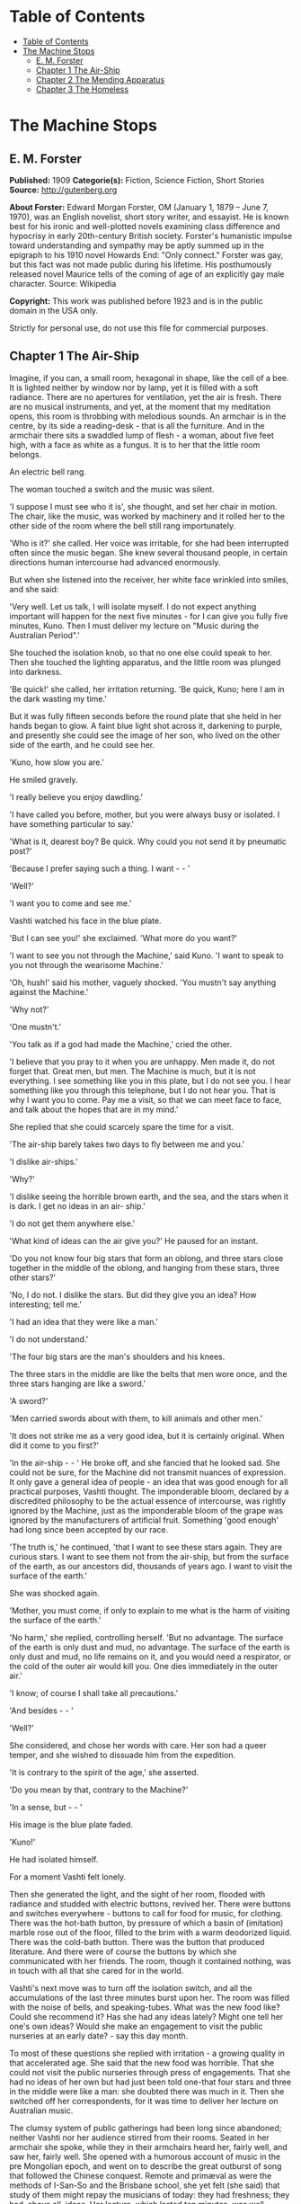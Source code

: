 * Table of Contents
  :PROPERTIES:
  :TOC:      :include all :depth 2
  :END:
:CONTENTS:
- [[#table-of-contents][Table of Contents]]
- [[#the-machine-stops][The Machine Stops]]
  - [[#e-m-forster][E. M. Forster]]
  - [[#chapter-1-the-air-ship][Chapter 1 The Air-Ship]]
  - [[#chapter-2-the-mending-apparatus][Chapter 2 The Mending Apparatus]]
  - [[#chapter-3-the-homeless][Chapter 3 The Homeless]]
:END:
* The Machine Stops
** E. M. Forster
   *Published:* 1909
   *Categorie(s):* Fiction, Science Fiction, Short Stories
   *Source:* http://gutenberg.org

   *About Forster:*
   Edward Morgan Forster, OM (January 1, 1879 -- June 7, 1970), was an English novelist, short story writer, and essayist.
   He is known best for his ironic and well-plotted novels examining class difference and hypocrisy in early 20th-century
   British society. Forster's humanistic impulse toward understanding and sympathy may be aptly summed up in the epigraph
   to his 1910 novel Howards End: "Only connect." Forster was gay, but this fact was not made public during his lifetime.
   His posthumously released novel Maurice tells of the coming of age of an explicitly gay male character. Source:
   Wikipedia

   *Copyright:* This work was published before 1923 and is in the public domain in the USA only.

   Strictly for personal use, do not use this file for commercial purposes.

** Chapter 1 The Air-Ship

   Imagine, if you can, a small room, hexagonal in shape, like the cell of a bee. It is lighted neither by window nor by
   lamp, yet it is filled with a soft radiance. There are no apertures for ventilation, yet the air is fresh. There are no
   musical instruments, and yet, at the moment that my meditation opens, this room is throbbing with melodious sounds. An
   armchair is in the centre, by its side a reading-desk - that is all the furniture. And in the armchair there sits a
   swaddled lump of flesh - a woman, about five feet high, with a face as white as a fungus. It is to her that the little
   room belongs.

   An electric bell rang.

   The woman touched a switch and the music was silent.

   'I suppose I must see who it is', she thought, and set her chair in motion. The chair, like the music, was worked by
   machinery and it rolled her to the other side of the room where the bell still rang importunately.

   'Who is it?' she called. Her voice was irritable, for she had been interrupted often since the music began. She knew
   several thousand people, in certain directions human intercourse had advanced enormously.

   But when she listened into the receiver, her white face wrinkled into smiles, and she said:

   'Very well. Let us talk, I will isolate myself. I do not expect anything important will happen for the next five
   minutes - for I can give you fully five minutes, Kuno. Then I must deliver my lecture on "Music during the Australian
   Period".'

   She touched the isolation knob, so that no one else could speak to her. Then she touched the lighting apparatus, and the
   little room was plunged into darkness.

   'Be quick!' she called, her irritation returning. 'Be quick, Kuno; here I am in the dark wasting my time.'

   But it was fully fifteen seconds before the round plate that she held in her hands began to glow. A faint blue light
   shot across it, darkening to purple, and presently she could see the image of her son, who lived on the other side of
   the earth, and he could see her.

   'Kuno, how slow you are.'

   He smiled gravely.

   'I really believe you enjoy dawdling.'

   'I have called you before, mother, but you were always busy or isolated. I have something particular to say.'

   'What is it, dearest boy? Be quick. Why could you not send it by pneumatic post?'

   'Because I prefer saying such a thing. I want -  - '

   'Well?'

   'I want you to come and see me.'

   Vashti watched his face in the blue plate.

   'But I can see you!' she exclaimed. 'What more do you want?'

   'I want to see you not through the Machine,' said Kuno. 'I want to speak to you not through the wearisome Machine.'

   'Oh, hush!' said his mother, vaguely shocked. 'You mustn't say anything against the Machine.'

   'Why not?'

   'One mustn't.'

   'You talk as if a god had made the Machine,' cried the other.

   'I believe that you pray to it when you are unhappy. Men made it, do not forget that. Great men, but men. The Machine is
   much, but it is not everything. I see something like you in this plate, but I do not see you. I hear something like you
   through this telephone, but I do not hear you. That is why I want you to come. Pay me a visit, so that we can meet face
   to face, and talk about the hopes that are in my mind.'

   She replied that she could scarcely spare the time for a visit.

   'The air-ship barely takes two days to fly between me and you.'

   'I dislike air-ships.'

   'Why?'

   'I dislike seeing the horrible brown earth, and the sea, and the stars when it is dark. I get no ideas in an air- ship.'

   'I do not get them anywhere else.'

   'What kind of ideas can the air give you?' He paused for an instant.

   'Do you not know four big stars that form an oblong, and three stars close together in the middle of the oblong, and
   hanging from these stars, three other stars?'

   'No, I do not. I dislike the stars. But did they give you an idea? How interesting; tell me.'

   'I had an idea that they were like a man.'

   'I do not understand.'

   'The four big stars are the man's shoulders and his knees.

   The three stars in the middle are like the belts that men wore once, and the three stars hanging are like a sword.'

   'A sword?'

   'Men carried swords about with them, to kill animals and other men.'

   'It does not strike me as a very good idea, but it is certainly original. When did it come to you first?'

   'In the air-ship -  - ' He broke off, and she fancied that he looked sad. She could not be sure, for the Machine did not
   transmit nuances of expression. It only gave a general idea of people - an idea that was good enough for all practical
   purposes, Vashti thought. The imponderable bloom, declared by a discredited philosophy to be the actual essence of
   intercourse, was rightly ignored by the Machine, just as the imponderable bloom of the grape was ignored by the
   manufacturers of artificial fruit. Something 'good enough' had long since been accepted by our race.

   'The truth is,' he continued, 'that I want to see these stars again. They are curious stars. I want to see them not from
   the air-ship, but from the surface of the earth, as our ancestors did, thousands of years ago. I want to visit the
   surface of the earth.'

   She was shocked again.

   'Mother, you must come, if only to explain to me what is the harm of visiting the surface of the earth.'

   'No harm,' she replied, controlling herself. 'But no advantage. The surface of the earth is only dust and mud, no
   advantage. The surface of the earth is only dust and mud, no life remains on it, and you would need a respirator, or the
   cold of the outer air would kill you. One dies immediately in the outer air.'

   'I know; of course I shall take all precautions.'

   'And besides -  - '

   'Well?'

   She considered, and chose her words with care. Her son had a queer temper, and she wished to dissuade him from the
   expedition.

   'It is contrary to the spirit of the age,' she asserted.

   'Do you mean by that, contrary to the Machine?'

   'In a sense, but -  - '

   His image is the blue plate faded.

   'Kuno!'

   He had isolated himself.

   For a moment Vashti felt lonely.

   Then she generated the light, and the sight of her room, flooded with radiance and studded with electric buttons,
   revived her. There were buttons and switches everywhere - buttons to call for food for music, for clothing. There was
   the hot-bath button, by pressure of which a basin of (imitation) marble rose out of the floor, filled to the brim with a
   warm deodorized liquid. There was the cold-bath button. There was the button that produced literature. And there were of
   course the buttons by which she communicated with her friends. The room, though it contained nothing, was in touch with
   all that she cared for in the world.

   Vashti's next move was to turn off the isolation switch, and all the accumulations of the last three minutes burst upon
   her. The room was filled with the noise of bells, and speaking-tubes. What was the new food like? Could she recommend
   it? Has she had any ideas lately? Might one tell her one's own ideas? Would she make an engagement to visit the public
   nurseries at an early date? - say this day month.

   To most of these questions she replied with irritation - a growing quality in that accelerated age. She said that the
   new food was horrible. That she could not visit the public nurseries through press of engagements. That she had no ideas
   of her own but had just been told one-that four stars and three in the middle were like a man: she doubted there was
   much in it. Then she switched off her correspondents, for it was time to deliver her lecture on Australian music.

   The clumsy system of public gatherings had been long since abandoned; neither Vashti nor her audience stirred from their
   rooms. Seated in her armchair she spoke, while they in their armchairs heard her, fairly well, and saw her, fairly well.
   She opened with a humorous account of music in the pre Mongolian epoch, and went on to describe the great outburst of
   song that followed the Chinese conquest. Remote and primæval as were the methods of I-San-So and the Brisbane school,
   she yet felt (she said) that study of them might repay the musicians of today: they had freshness; they had, above all,
   ideas. Her lecture, which lasted ten minutes, was well received, and at its conclusion she and many of her audience
   listened to a lecture on the sea; there were ideas to be got from the sea; the speaker had donned a respirator and
   visited it lately. Then she fed, talked to many friends, had a bath, talked again, and summoned her bed.

   The bed was not to her liking. It was too large, and she had a feeling for a small bed. Complaint was useless, for beds
   were of the same dimension all over the world, and to have had an alternative size would have involved vast alterations
   in the Machine. Vashti isolated herself-it was necessary, for neither day nor night existed under the ground-and
   reviewed all that had happened since she had summoned the bed last. Ideas? Scarcely any. Events - was Kuno's invitation
   an event?

   By her side, on the little reading-desk, was a survival from the ages of litter - one book. This was the Book of the
   Machine. In it were instructions against every possible contingency. If she was hot or cold or dyspeptic or at a loss
   for a word, she went to the book, and it told her which button to press. The Central Committee published it. In
   accordance with a growing habit, it was richly bound.

   Sitting up in the bed, she took it reverently in her hands. She glanced round the glowing room as if some one might be
   watching her. Then, half ashamed, half joyful, she murmured 'O Machine! O Machine!' and raised the volume to her lips.
   Thrice she kissed it, thrice inclined her head, thrice she felt the delirium of acquiescence. Her ritual performed, she
   turned to page 1367, which gave the times of the departure of the air-ships from the island in the southern hemisphere,
   under whose soil she lived, to the island in the northern hemisphere, whereunder lived her son.

   She thought, 'I have not the time.'

   She made the room dark and slept; she awoke and made the room light; she ate and exchanged ideas with her friends, and
   listened to music and attended lectures; she make the room dark and slept. Above her, beneath her, and around her, the
   Machine hummed eternally; she did not notice the noise, for she had been born with it in her ears. The earth, carrying
   her, hummed as it sped through silence, turning her now to the invisible sun, now to the invisible stars. She awoke and
   made the room light.

   'Kuno!'

   'I will not talk to you.' he answered, 'until you come.'

   'Have you been on the surface of the earth since we spoke last?'

   His image faded.

   Again she consulted the book. She became very nervous and lay back in her chair palpitating. Think of her as without
   teeth or hair. Presently she directed the chair to the wall, and pressed an unfamiliar button. The wall swung apart
   slowly. Through the opening she saw a tunnel that curved slightly, so that its goal was not visible. Should she go to
   see her son, here was the beginning of the journey.

   Of course she knew all about the communication-system. There was nothing mysterious in it. She would summon a car and it
   would fly with her down the tunnel until it reached the lift that communicated with the air-ship station: the system had
   been in use for many, many years, long before the universal establishment of the Machine. And of course she had studied
   the civilization that had immediately preceded her own - the civilization that had mistaken the functions of the system,
   and had used it for bringing people to things, instead of for bringing things to people. Those funny old days, when men
   went for change of air instead of changing the air in their rooms! And yet-she was frightened of the tunnel: she had not
   seen it since her last child was born. It curved-but not quite as she remembered; it was brilliant-but not quite as
   brilliant as a lecturer had suggested. Vashti was seized with the terrors of direct experience. She shrank back into the
   room, and the wall closed up again.

   'Kuno,' she said, 'I cannot come to see you. I am not well.'

   Immediately an enormous apparatus fell on to her out of the ceiling, a thermometer was automatically laid upon her
   heart. She lay powerless. Cool pads soothed her forehead. Kuno had telegraphed to her doctor.

   So the human passions still blundered up and down in the Machine. Vashti drank the medicine that the doctor projected
   into her mouth, and the machinery retired into the ceiling. The voice of Kuno was heard asking how she felt.

   'Better.' Then with irritation: 'But why do you not come to me instead?'

   'Because I cannot leave this place.'

   'Why?'

   'Because, any moment, something tremendous many happen.'

   'Have you been on the surface of the earth yet?'

   'Not yet.'

   'Then what is it?'

   'I will not tell you through the Machine.'

   She resumed her life.

   But she thought of Kuno as a baby, his birth, his removal to the public nurseries, her own visit to him there, his
   visits to her-visits which stopped when the Machine had assigned him a room on the other side of the earth. 'Parents,
   duties of,' said the book of the Machine,' cease at the moment of birth. P.422327483.' True, but there was something
   special about Kuno - indeed there had been something special about all her children - and, after all, she must brave the
   journey if he desired it. And 'something tremendous might happen'. What did that mean? The nonsense of a youthful man,
   no doubt, but she must go. Again she pressed the unfamiliar button, again the wall swung back, and she saw the tunnel
   that curves out of sight. Clasping the Book, she rose, tottered on to the platform, and summoned the car. Her room
   closed behind her: the journey to the northern hemisphere had begun.

   Of course it was perfectly easy. The car approached and in it she found armchairs exactly like her own. When she
   signalled, it stopped, and she tottered into the lift. One other passenger was in the lift, the first fellow creature
   she had seen face to face for months. Few travelled in these days, for, thanks to the advance of science, the earth was
   exactly alike all over. Rapid intercourse, from which the previous civilization had hoped so much, had ended by
   defeating itself. What was the good of going to Peking when it was just like Shrewsbury? Why return to Shrewsbury when
   it would all be like Peking? Men seldom moved their bodies; all unrest was concentrated in the soul.

   The air-ship service was a relic from the former age. It was kept up, because it was easier to keep it up than to stop
   it or to diminish it, but it now far exceeded the wants of the population. Vessel after vessel would rise from the
   vomitories of Rye or of Christchurch (I use the antique names), would sail into the crowded sky, and would draw up at
   the wharves of the south - empty. So nicely adjusted was the system, so independent of meteorology, that the sky,
   whether calm or cloudy, resembled a vast kaleidoscope whereon the same patterns periodically recurred. The ship on which
   Vashti sailed started now at sunset, now at dawn. But always, as it passed above Rheas, it would neighbour the ship that
   served between Helsingfors and the Brazils, and, every third time it surmounted the Alps, the fleet of Palermo would
   cross its track behind. Night and day, wind and storm, tide and earthquake, impeded man no longer. He had harnessed
   Leviathan. All the old literature, with its praise of Nature, and its fear of Nature, rang false as the prattle of a
   child.

   Yet as Vashti saw the vast flank of the ship, stained with exposure to the outer air, her horror of direct experience
   returned. It was not quite like the air-ship in the cinematophote. For one thing it smelt - not strongly or
   unpleasantly, but it did smell, and with her eyes shut she should have known that a new thing was close to her. Then she
   had to walk to it from the lift, had to submit to glances from the other passengers. The man in front dropped his Book -
   no great matter, but it disquieted them all. In the rooms, if the Book was dropped, the floor raised it mechanically,
   but the gangway to the air-ship was not so prepared, and the sacred volume lay motionless. They stopped - the thing was
   unforeseen - and the man, instead of picking up his property, felt the muscles of his arm to see how they had failed
   him. Then some one actually said with direct utterance: 'We shall be late' - and they trooped on board, Vashti treading
   on the pages as she did so.

   Inside, her anxiety increased. The arrangements were old- fashioned and rough. There was even a female attendant, to
   whom she would have to announce her wants during the voyage. Of course a revolving platform ran the length of the boat,
   but she was expected to walk from it to her cabin. Some cabins were better than others, and she did not get the best.
   She thought the attendant had been unfair, and spasms of rage shook her. The glass valves had closed, she could not go
   back. She saw, at the end of the vestibule, the lift in which she had ascended going quietly up and down, empty. Beneath
   those corridors of shining tiles were rooms, tier below tier, reaching far into the earth, and in each room there sat a
   human being, eating, or sleeping, or producing ideas. And buried deep in the hive was her own room. Vashti was afraid.

   'O Machine!' she murmured, and caressed her Book, and was comforted.

   Then the sides of the vestibule seemed to melt together, as do the passages that we see in dreams, the lift vanished,
   the Book that had been dropped slid to the left and vanished, polished tiles rushed by like a stream of water, there was
   a slight jar, and the air-ship, issuing from its tunnel, soared above the waters of a tropical ocean.

   It was night. For a moment she saw the coast of Sumatra edged by the phosphorescence of waves, and crowned by
   lighthouses, still sending forth their disregarded beams. These also vanished, and only the stars distracted her. They
   were not motionless, but swayed to and fro above her head, thronging out of one sky-light into another, as if the
   universe and not the air-ship was careening. And, as often happens on clear nights, they seemed now to be in
   perspective, now on a plane; now piled tier beyond tier into the infinite heavens, now concealing infinity, a roof
   limiting for ever the visions of men. In either case they seemed intolerable. 'Are we to travel in the dark?' called the
   passengers angrily, and the attendant, who had been careless, generated the light, and pulled down the blinds of pliable
   metal. When the air-ships had been built, the desire to look direct at things still lingered in the world. Hence the
   extraordinary number of skylights and windows, and the proportionate discomfort to those who were civilized and refined.
   Even in Vashti's cabin one star peeped through a flaw in the blind, and after a few hers' uneasy slumber, she was
   disturbed by an unfamiliar glow, which was the dawn.

   Quick as the ship had sped westwards, the earth had rolled eastwards quicker still, and had dragged back Vashti and her
   companions towards the sun. Science could prolong the night, but only for a little, and those high hopes of neutralizing
   the earth's diurnal revolution had passed, together with hopes that were possibly higher. To 'keep pace with the sun,'
   or even to outstrip it, had been the aim of the civilization preceding this. Racing aeroplanes had been built for the
   purpose, capable of enormous speed, and steered by the greatest intellects of the epoch. Round the globe they went,
   round and round, westward, westward, round and round, amidst humanity's applause. In vain. The globe went eastward
   quicker still, horrible accidents occurred, and the Committee of the Machine, at the time rising into prominence,
   declared the pursuit illegal, unmechanical, and punishable by Homelessness.

   Of Homelessness more will be said later.

   Doubtless the Committee was right. Yet the attempt to 'defeat the sun' aroused the last common interest that our race
   experienced about the heavenly bodies, or indeed about anything. It was the last time that men were compacted by
   thinking of a power outside the world. The sun had conquered, yet it was the end of his spiritual dominion. Dawn,
   midday, twilight, the zodiacal path, touched neither men's lives not their hearts, and science retreated into the
   ground, to concentrate herself upon problems that she was certain of solving.

   So when Vashti found her cabin invaded by a rosy finger of light, she was annoyed, and tried to adjust the blind. But
   the blind flew up altogether, and she saw through the skylight small pink clouds, swaying against a background of blue,
   and as the sun crept higher, its radiance entered direct, brimming down the wall, like a golden sea. It rose and fell
   with the air-ship's motion, just as waves rise and fall, but it advanced steadily, as a tide advances. Unless she was
   careful, it would strike her face. A spasm of horror shook her and she rang for the attendant. The attendant too was
   horrified, but she could do nothing; it was not her place to mend the blind. She could only suggest that the lady should
   change her cabin, which she accordingly prepared to do.

   People were almost exactly alike all over the world, but the attendant of the air-ship, perhaps owing to her exceptional
   duties, had grown a little out of the common. She had often to address passengers with direct speech, and this had given
   her a certain roughness and originality of manner. When Vashti swerved away from the sunbeams with a cry, she behaved
   barbarically - she put out her hand to steady her.

   'How dare you!' exclaimed the passenger. 'You forget yourself!'

   The woman was confused, and apologized for not having let her fall. People never touched one another. The custom had
   become obsolete, owing to the Machine.

   'Where are we now?' asked Vashti haughtily.

   'We are over Asia,' said the attendant, anxious to be polite.

   'Asia?'

   'You must excuse my common way of speaking. I have got into the habit of calling places over which I pass by their
   unmechanical names.'

   'Oh, I remember Asia. The Mongols came from it.'

   'Beneath us, in the open air, stood a city that was once called Simla.' 'Have you ever heard of the Mongols and of the
   Brisbane school?'

   'No.'

   'Brisbane also stood in the open air.'

   'Those mountains to the right - let me show you them.' She pushed back a metal blind. The main chain of the Himalayas
   was revealed. 'They were once called the Roof of the World, those mountains.'

   'You must remember that, before the dawn of civilization, they seemed to be an impenetrable wall that touched the stars.
   It was supposed that no one but the gods could exist above their summits. How we have advanced, thanks to the Machine!'

   'How we have advanced, thanks to the Machine!' said Vashti.

   'How we have advanced, thanks to the Machine!' echoed the passenger who had dropped his Book the night before, and who
   was standing in the passage.

   'And that white stuff in the cracks? - what is it?'

   'I have forgotten its name.'

   'Cover the window, please. These mountains give me no ideas.'

   The northern aspect of the Himalayas was in deep shadow: on the Indian slope the sun had just prevailed. The forests had
   been destroyed during the literature epoch for the purpose of making newspaper-pulp, but the snows were awakening to
   their morning glory, and clouds still hung on the breasts of Kinchinjunga. In the plain were seen the ruins of cities,
   with diminished rivers creeping by their walls, and by the sides of these were sometimes the signs of vomitories,
   marking the cities of to day. Over the whole prospect air-ships rushed, crossing the inter-crossing with incredible
   aplomb, and rising nonchalantly when they desired to escape the perturbations of the lower atmosphere and to traverse
   the Roof of the World.

   'We have indeed advance, thanks to the Machine,' repeated the attendant, and hid the Himalayas behind a metal blind.

   The day dragged wearily forward. The passengers sat each in his cabin, avoiding one another with an almost physical
   repulsion and longing to be once more under the surface of the earth. There were eight or ten of them, mostly young
   males, sent out from the public nurseries to inhabit the rooms of those who had died in various parts of the earth. The
   man who had dropped his Book was on the homeward journey. He had been sent to Sumatra for the purpose of propagating the
   race. Vashti alone was travelling by her private will.

   At midday she took a second glance at the earth. The air-ship was crossing another range of mountains, but she could see
   little, owing to clouds. Masses of black rock hovered below her, and merged indistinctly into grey. Their shapes were
   fantastic; one of them resembled a prostrate man.

   'No ideas here,' murmured Vashti, and hid the Caucasus behind a metal blind.

   In the evening she looked again. They were crossing a golden sea, in which lay many small islands and one peninsula. She
   repeated, 'No ideas here,' and hid Greece behind a metal blind.

** Chapter 2 The Mending Apparatus

   By a vestibule, by a lift, by a tubular railway, by a platform, by a sliding door - by reversing all the steps of her
   departure did Vashti arrive at her son's room, which exactly resembled her own. She might well declare that the visit
   was superfluous. The buttons, the knobs, the reading-desk with the Book, the temperature, the atmosphere, the
   illumination - all were exactly the same. And if Kuno himself, flesh of her flesh, stood close beside her at last, what
   profit was there in that? She was too well-bred to shake him by the hand.

   Averting her eyes, she spoke as follows:

   'Here I am. I have had the most terrible journey and greatly retarded the development of my soul. It is not worth it,
   Kuno, it is not worth it. My time is too precious. The sunlight almost touched me, and I have met with the rudest
   people. I can only stop a few minutes. Say what you want to say, and then I must return.'

   'I have been threatened with Homelessness,' said Kuno.

   She looked at him now.

   'I have been threatened with Homelessness, and I could not tell you such a thing through the Machine.'

   Homelessness means death. The victim is exposed to the air, which kills him.

   'I have been outside since I spoke to you last. The tremendous thing has happened, and they have discovered me.'

   'But why shouldn't you go outside?' she exclaimed, 'It is perfectly legal, perfectly mechanical, to visit the surface of
   the earth. I have lately been to a lecture on the sea; there is no objection to that; one simply summons a respirator
   and gets an Egression-permit. It is not the kind of thing that spiritually minded people do, and I begged you not to do
   it, but there is no legal objection to it.'

   'I did not get an Egression-permit.'

   'Then how did you get out?'

   'I found out a way of my own.'

   The phrase conveyed no meaning to her, and he had to repeat it.

   'A way of your own?' she whispered. 'But that would be wrong.'

   'Why?'

   The question shocked her beyond measure.

   'You are beginning to worship the Machine,' he said coldly.

   'You think it irreligious of me to have found out a way of my own. It was just what the Committee thought, when they
   threatened me with Homelessness.'

   At this she grew angry. 'I worship nothing!' she cried. 'I am most advanced. I don't think you irreligious, for there is
   no such thing as religion left. All the fear and the superstition that existed once have been destroyed by the Machine.
   I only meant that to find out a way of your own was -  - Besides, there is no new way out.'

   'So it is always supposed.'

   'Except through the vomitories, for which one must have an Egression-permit, it is impossible to get out. The Book says
   so.'

   'Well, the Book's wrong, for I have been out on my feet.'

   For Kuno was possessed of a certain physical strength.

   By these days it was a demerit to be muscular. Each infant was examined at birth, and all who promised undue strength
   were destroyed. Humanitarians may protest, but it would have been no true kindness to let an athlete live; he would
   never have been happy in that state of life to which the Machine had called him; he would have yearned for trees to
   climb, rivers to bathe in, meadows and hills against which he might measure his body. Man must be adapted to his
   surroundings, must he not? In the dawn of the world our weakly must be exposed on Mount Taygetus, in its twilight our
   strong will suffer euthanasia, that the Machine may progress, that the Machine may progress, that the Machine may
   progress eternally.

   'You know that we have lost the sense of space. We say 'space is annihilated', but we have annihilated not space, but
   the sense thereof. We have lost a part of ourselves. I determined to recover it, and I began by walking up and down the
   platform of the railway outside my room. Up and down, until I was tired, and so did recapture the meaning of "Near" and
   "Far". "Near" is a place to which I can get quickly on my feet, not a place to which the train or the air-ship will take
   me quickly. 'Far' is a place to which I cannot get quickly on my feet; the vomitory is 'far', though I could be there in
   thirty-eight seconds by summoning the train. Man is the measure. That was my first lesson. Man's feet are the measure
   for distance, his hands are the measure for ownership, his body is the measure for all that is lovable and desirable and
   strong. Then I went further: it was then that I called to you for the first time, and you would not come.

   'This city, as you know, is built deep beneath the surface of the earth, with only the vomitories protruding. Having
   paced the platform outside my own room, I took the lift to the next platform and paced that also, and so with each in
   turn, until I came to the topmost, above which begins the earth. All the platforms were exactly alike, and all that I
   gained by visiting them was to develop my sense of space and my muscles. I think I should have been content with this -
   it is not a little thing, - but as I walked and brooded, it occurred to me that our cities had been built in the days
   when men still breathed the outer air, and that there had been ventilation shafts for the workmen. I could think of
   nothing but these ventilation shafts. Had they been destroyed by all the food-tubes and medicine-tubes and music-tubes
   that the Machine has evolved lately? Or did traces of them remain? One thing was certain. If I came upon them anywhere,
   it would be in the railway-tunnels of the topmost storey. Everywhere else, all space was accounted for.

   'I am telling my story quickly, but don't think that I was not a coward or that your answers never depressed me. It is
   not the proper thing, it is not mechanical, it is not decent to walk along a railway-tunnel. I did not fear that I might
   tread upon a live rail and be killed. I feared something far more intangible - doing what was not contemplated by the
   Machine. Then I said to myself, "Man is the measure", and I went, and after many visits I found an opening.

   'The tunnels, of course, were lighted. Everything is light, artificial light; darkness is the exception. So when I saw a
   black gap in the tiles, I knew that it was an exception, and rejoiced. I put in my arm - I could put in no more at
   first - and waved it round and round in ecstasy. I loosened another tile, and put in my head, and shouted into the
   darkness: "I am coming, I shall do it yet," and my voice reverberated down endless passages. I seemed to hear the
   spirits of those dead workmen who had returned each evening to the starlight and to their wives, and all the generations
   who had lived in the open air called back to me, "You will do it yet, you are coming,"'

   He paused, and, absurd as he was, his last words moved her.

   For Kuno had lately asked to be a father, and his request had been refused by the Committee. His was not a type that the
   Machine desired to hand on.

   'Then a train passed. It brushed by me, but I thrust my head and arms into the hole. I had done enough for one day, so I
   crawled back to the platform, went down in the lift, and summoned my bed. Ah what dreams! And again I called you, and
   again you refused.'

   She shook her head and said:

   'Don't. Don't talk of these terrible things. You make me miserable. You are throwing civilization away.'

   'But I had got back the sense of space and a man cannot rest then. I determined to get in at the hole and climb the
   shaft. And so I exercised my arms. Day after day I went through ridiculous movements, until my flesh ached, and I could
   hang by my hands and hold the pillow of my bed outstretched for many minutes. Then I summoned a respirator, and started.

   'It was easy at first. The mortar had somehow rotted, and I soon pushed some more tiles in, and clambered after them
   into the darkness, and the spirits of the dead comforted me. I don't know what I mean by that. I just say what I felt. I
   felt, for the first time, that a protest had been lodged against corruption, and that even as the dead were comforting
   me, so I was comforting the unborn. I felt that humanity existed, and that it existed without clothes. How can I
   possibly explain this? It was naked, humanity seemed naked, and all these tubes and buttons and machineries neither came
   into the world with us, nor will they follow us out, nor do they matter supremely while we are here. Had I been strong,
   I would have torn off every garment I had, and gone out into the outer air unswaddled. But this is not for me, nor
   perhaps for my generation. I climbed with my respirator and my hygienic clothes and my dietetic tabloids! Better thus
   than not at all.

   'There was a ladder, made of some primæval metal. The light from the railway fell upon its lowest rungs, and I saw that
   it led straight upwards out of the rubble at the bottom of the shaft. Perhaps our ancestors ran up and down it a dozen
   times daily, in their building. As I climbed, the rough edges cut through my gloves so that my hands bled. The light
   helped me for a little, and then came darkness and, worse still, silence which pierced my ears like a sword. The Machine
   hums! Did you know that? Its hum penetrates our blood, and may even guide our thoughts. Who knows! I was getting beyond
   its power. Then I thought: 'This silence means that I am doing wrong.' But I heard voices in the silence, and again they
   strengthened me.' He laughed. 'I had need of them. The next moment I cracked my head against something.'

   She sighed.

   'I had reached one of those pneumatic stoppers that defend us from the outer air. You may have noticed them no the
   air-ship. Pitch dark, my feet on the rungs of an invisible ladder, my hands cut; I cannot explain how I lived through
   this part, but the voices still comforted me, and I felt for fastenings. The stopper, I suppose, was about eight feet
   across. I passed my hand over it as far as I could reach. It was perfectly smooth. I felt it almost to the centre. Not
   quite to the centre, for my arm was too short. Then the voice said: "Jump. It is worth it. There may be a handle in the
   centre, and you may catch hold of it and so come to us your own way. And if there is no handle, so that you may fall and
   are dashed to pieces - it is till worth it: you will still come to us your own way." So I jumped. There was a handle,
   and  -  - '

   He paused. Tears gathered in his mother's eyes. She knew that he was fated. If he did not die today he would die
   tomorrow. There was not room for such a person in the world. And with her pity disgust mingled. She was ashamed at
   having borne such a son, she who had always been so respectable and so full of ideas. Was he really the little boy to
   whom she had taught the use of his stops and buttons, and to whom she had given his first lessons in the Book? The very
   hair that disfigured his lip showed that he was reverting to some savage type. On atavism the Machine can have no mercy.

   'There was a handle, and I did catch it. I hung tranced over the darkness and heard the hum of these workings as the
   last whisper in a dying dream. All the things I had cared about and all the people I had spoken to through tubes
   appeared infinitely little. Meanwhile the handle revolved. My weight had set something in motion and I span slowly, and
   then -  -

   'I cannot describe it. I was lying with my face to the sunshine. Blood poured from my nose and ears and I heard a
   tremendous roaring. The stopper, with me clinging to it, had simply been blown out of the earth, and the air that we
   make down here was escaping through the vent into the air above. It burst up like a fountain. I crawled back to it - for
   the upper air hurts - and, as it were, I took great sips from the edge. My respirator had flown goodness knows here, my
   clothes were torn. I just lay with my lips close to the hole, and I sipped until the bleeding stopped. You can imagine
   nothing so curious. This hollow in the grass - I will speak of it in a minute, - the sun shining into it, not
   brilliantly but through marbled clouds, - the peace, the nonchalance, the sense of space, and, brushing my cheek, the
   roaring fountain of our artificial air! Soon I spied my respirator, bobbing up and down in the current high above my
   head, and higher still were many air-ships. But no one ever looks out of air-ships, and in any case they could not have
   picked me up. There I was, stranded. The sun shone a little way down the shaft, and revealed the topmost rung of the
   ladder, but it was hopeless trying to reach it. I should either have been tossed up again by the escape, or else have
   fallen in, and died. I could only lie on the grass, sipping and sipping, and from time to time glancing around me.

   'I knew that I was in Wessex, for I had taken care to go to a lecture on the subject before starting. Wessex lies above
   the room in which we are talking now. It was once an important state. Its kings held all the southern coast from the
   Andredswald to Cornwall, while the Wansdyke protected them on the north, running over the high ground. The lecturer was
   only concerned with the rise of Wessex, so I do not know how long it remained an international power, nor would the
   knowledge have assisted me. To tell the truth I could do nothing but laugh, during this part. There was I, with a
   pneumatic stopper by my side and a respirator bobbing over my head, imprisoned, all three of us, in a grass-grown hollow
   that was edged with fern.'

   Then he grew grave again.

   'Lucky for me that it was a hollow. For the air began to fall back into it and to fill it as water fills a bowl. I could
   crawl about. Presently I stood. I breathed a mixture, in which the air that hurts predominated whenever I tried to climb
   the sides. This was not so bad. I had not lost my tabloids and remained ridiculously cheerful, and as for the Machine, I
   forgot about it altogether. My one aim now was to get to the top, where the ferns were, and to view whatever objects lay
   beyond.

   'I rushed the slope. The new air was still too bitter for me and I came rolling back, after a momentary vision of
   something grey. The sun grew very feeble, and I remembered that he was in Scorpio - I had been to a lecture on that too.
   If the sun is in Scorpio, and you are in Wessex, it means that you must be as quick as you can, or it will get too dark.
   (This is the first bit of useful information I have ever got from a lecture, and I expect it will be the last.) It made
   me try frantically to breathe the new air, and to advance as far as I dared out of my pond. The hollow filled so slowly.
   At times I thought that the fountain played with less vigour. My respirator seemed to dance nearer the earth; the roar
   was decreasing.'

   He broke off.

   'I don't think this is interesting you. The rest will interest you even less. There are no ideas in it, and I wish that
   I had not troubled you to come. We are too different, mother.'

   She told him to continue.

   'It was evening before I climbed the bank. The sun had very nearly slipped out of the sky by this time, and I could not
   get a good view. You, who have just crossed the Roof of the World, will not want to hear an account of the little hills
   that I saw - low colourless hills. But to me they were living and the turf that covered them was a skin, under which
   their muscles rippled, and I felt that those hills had called with incalculable force to men in the past, and that men
   had loved them. Now they sleep - perhaps for ever. They commune with humanity in dreams. Happy the man, happy the woman,
   who awakes the hills of Wessex. For though they sleep, they will never die.'

   His voice rose passionately.

   'Cannot you see, cannot all you lecturers see, that it is we that are dying, and that down here the only thing that
   really lives is the Machine? We created the Machine, to do our will, but we cannot make it do our will now. It has
   robbed us of the sense of space and of the sense of touch, it has blurred every human relation and narrowed down love to
   a carnal act, it has paralysed our bodies and our wills, and now it compels us to worship it. The Machine develops - but
   not on our lies. The Machine proceeds - but not to our goal. We only exist as the blood corpuscles that course through
   its arteries, and if it could work without us, it would let us die. Oh, I have no remedy - or, at least, only one - to
   tell men again and again that I have seen the hills of Wessex as Aelfrid saw them when he overthrew the Danes.

   'So the sun set. I forgot to mention that a belt of mist lay between my hill and other hills, and that it was the colour
   of pearl.'

   He broke off for the second time.

   'Go on,' said his mother wearily.

   He shook his head.

   'Go on. Nothing that you say can distress me now. I am hardened.'

   'I had meant to tell you the rest, but I cannot: I know that I cannot: good-bye.'

   Vashti stood irresolute. All her nerves were tingling with his blasphemies. But she was also inquisitive.

   'This is unfair,' she complained. 'You have called me across the world to hear your story, and hear it I will. Tell me -
   as briefly as possible, for this is a disastrous waste of time - tell me how you returned to civilization.'

   'Oh - that!' he said, starting. 'You would like to hear about civilization. Certainly. Had I got to where my respirator
   fell down?'

   'No - but I understand everything now. You put on your respirator, and managed to walk along the surface of the earth to
   a vomitory, and there your conduct was reported to the Central Committee.'

   'By no means.'

   He passed his hand over his forehead, as if dispelling some strong impression. Then, resuming his narrative, he warmed
   to it again.

   'My respirator fell about sunset. I had mentioned that the fountain seemed feebler, had I not?'

   'Yes.'

   'About sunset, it let the respirator fall. As I said, I had entirely forgotten about the Machine, and I paid no great
   attention at the time, being occupied with other things. I had my pool of air, into which I could dip when the outer
   keenness became intolerable, and which would possibly remain for days, provided that no wind sprang up to disperse it.
   Not until it was too late did I realize what the stoppage of the escape implied. You see - the gap in the tunnel had
   been mended; the Mending Apparatus; the Mending Apparatus, was after me.

   'One other warning I had, but I neglected it. The sky at night was clearer than it had been in the day, and the moon,
   which was about half the sky behind the sun, shone into the dell at moments quite brightly. I was in my usual place - on
   the boundary between the two atmospheres - when I thought I saw something dark move across the bottom of the dell, and
   vanish into the shaft. In my folly, I ran down. I bent over and listened, and I thought I heard a faint scraping noise
   in the depths.

   'At this - but it was too late - I took alarm. I determined to put on my respirator and to walk right out of the dell.
   But my respirator had gone. I knew exactly where it had fallen - between the stopper and the aperture - and I could even
   feel the mark that it had made in the turf. It had gone, and I realized that something evil was at work, and I had
   better escape to the other air, and, if I must die, die running towards the cloud that had been the colour of a pearl. I
   never started. Out of the shaft - it is too horrible. A worm, a long white worm, had crawled out of the shaft and was
   gliding over the moonlit grass.

   'I screamed. I did everything that I should not have done, I stamped upon the creature instead of flying from it, and it
   at once curled round the ankle. Then we fought. The worm let me run all over the dell, but edged up my leg as I ran.
   'Help!' I cried. (That part is too awful. It belongs to the part that you will never know.) 'Help!' I cried. (Why cannot
   we suffer in silence?) 'Help!' I cried. When my feet were wound together, I fell, I was dragged away from the dear ferns
   and the living hills, and past the great metal stopper (I can tell you this part), and I thought it might save me again
   if I caught hold of the handle. It also was enwrapped, it also. Oh, the whole dell was full of the things. They were
   searching it in all directions, they were denuding it, and the white snouts of others peeped out of the hole, ready if
   needed. Everything that could be moved they brought - brushwood, bundles of fern, everything, and down we all went
   intertwined into hell. The last things that I saw, ere the stopper closed after us, were certain stars, and I felt that
   a man of my sort lived in the sky. For I did fight, I fought till the very end, and it was only my head hitting against
   the ladder that quieted me. I woke up in this room. The worms had vanished. I was surrounded by artificial air,
   artificial light, artificial peace, and my friends were calling to me down speaking-tubes to know whether I had come
   across any new ideas lately.'

   Here his story ended. Discussion of it was impossible, and Vashti turned to go.

   'It will end in Homelessness,' she said quietly.

   'I wish it would,' retorted Kuno.

   'The Machine has been most merciful.'

   'I prefer the mercy of God.'

   'By that superstitious phrase, do you mean that you could live in the outer air?'

   'Yes.'

   'Have you ever seen, round the vomitories, the bones of those who were extruded after the Great Rebellion?'

   'Yes.'

   'They were left where they perished for our edification. A few crawled away, but they perished, too - who can doubt it?
   And so with the Homeless of our own day. The surface of the earth supports life no longer.'

   'Indeed.'

   'Ferns and a little grass may survive, but all higher forms have perished. Has any air-ship detected them?'

   'No.'

   'Has any lecturer dealt with them?'

   'No.'

   'Then why this obstinacy?'

   'Because I have seen them,' he exploded.

   'Seen what?'

   'Because I have seen her in the twilight - because she came to my help when I called - because she, too, was entangled
   by the worms, and, luckier than I, was killed by one of them piercing her throat.'

   He was mad. Vashti departed, nor, in the troubles that followed, did she ever see his face again.

** Chapter 3 The Homeless

   During the years that followed Kuno's escapade, two important developments took place in the Machine. On the surface
   they were revolutionary, but in either case men's minds had been prepared beforehand, and they did but express
   tendencies that were latent already.

   The first of these was the abolition of respirators.

   Advanced thinkers, like Vashti, had always held it foolish to visit the surface of the earth. Air-ships might be
   necessary, but what was the good of going out for mere curiosity and crawling along for a mile or two in a terrestrial
   motor? The habit was vulgar and perhaps faintly improper: it was unproductive of ideas, and had no connection with the
   habits that really mattered. So respirators were abolished, and with them, of course, the terrestrial motors, and except
   for a few lecturers, who complained that they were debarred access to their subject- matter, the development was
   accepted quietly. Those who still wanted to know what the earth was like had after all only to listen to some
   gramophone, or to look into some cinematophote. And even the lecturers acquiesced when they found that a lecture on the
   sea was none the less stimulating when compiled out of other lectures that had already been delivered on the same
   subject. 'Beware of first- hand ideas!' exclaimed one of the most advanced of them. 'First-hand ideas do not really
   exist. They are but the physical impressions produced by live and fear, and on this gross foundation who could erect a
   philosophy? Let your ideas be second-hand, and if possible tenth-hand, for then they will be far removed from that
   disturbing element - direct observation. Do not learn anything about this subject of mine - the French Revolution. Learn
   instead what I think that Enicharmon thought Urizen thought Gutch thought Ho-Yung thought Chi-Bo-Sing thought Lafcadio
   Hearn thought Carlyle thought Mirabeau said about the French Revolution. Through the medium of these ten great minds,
   the blood that was shed at Paris and the windows that were broken at Versailles will be clarified to an idea which you
   may employ most profitably in your daily lives. But be sure that the intermediates are many and varied, for in history
   one authority exists to counteract another. Urizen must counteract the scepticism of Ho-Yung and Enicharmon, I must
   myself counteract the impetuosity of Gutch. You who listen to me are in a better position to judge about the French
   Revolution than I am. Your descendants will be even in a better position than you, for they will learn what you think I
   think, and yet another intermediate will be added to the chain. And in time' - his voice rose - 'there will come a
   generation that had got beyond facts, beyond impressions, a generation absolutely colourless, a generation

   seraphically free

   From taint of personality,

   which will see the French Revolution not as it happened, nor as they would like it to have happened, but as it would
   have happened, had it taken place in the days of the Machine.'

   Tremendous applause greeted this lecture, which did but voice a feeling already latent in the minds of men - a feeling
   that terrestrial facts must be ignored, and that the abolition of respirators was a positive gain. It was even suggested
   that air-ships should be abolished too. This was not done, because air-ships had somehow worked themselves into the
   Machine's system. But year by year they were used less, and mentioned less by thoughtful men.

   The second great development was the re-establishment of religion.

   This, too, had been voiced in the celebrated lecture. No one could mistake the reverent tone in which the peroration had
   concluded, and it awakened a responsive echo in the heart of each. Those who had long worshipped silently, now began to
   talk. They described the strange feeling of peace that came over them when they handled the Book of the Machine, the
   pleasure that it was to repeat certain numerals out of it, however little meaning those numerals conveyed to the outward
   ear, the ecstasy of touching a button, however unimportant, or of ringing an electric bell, however superfluously.

   'The Machine,' they exclaimed, 'feeds us and clothes us and houses us; through it we speak to one another, through it we
   see one another, in it we have our being. The Machine is the friend of ideas and the enemy of superstition: the Machine
   is omnipotent, eternal; blessed is the Machine.' And before long this allocution was printed on the first page of the
   Book, and in subsequent editions the ritual swelled into a complicated system of praise and prayer. The word 'religion'
   was sedulously avoided, and in theory the Machine was still the creation and the implement of man. But in practice all,
   save a few retrogrades, worshipped it as divine. Nor was it worshipped in unity. One believer would be chiefly impressed
   by the blue optic plates, through which he saw other believers; another by the mending apparatus, which sinful Kuno had
   compared to worms; another by the lifts, another by the Book. And each would pray to this or to that, and ask it to
   intercede for him with the Machine as a whole. Persecution - that also was present. It did not break out, for reasons
   that will be set forward shortly. But it was latent, and all who did not accept the minimum known as 'undenominational
   Mechanism' lived in danger of Homelessness, which means death, as we know.

   To attribute these two great developments to the Central Committee, is to take a very narrow view of civilization. The
   Central Committee announced the developments, it is true, but they were no more the cause of them than were the kings of
   the imperialistic period the cause of war. Rather did they yield to some invincible pressure, which came no one knew
   whither, and which, when gratified, was succeeded by some new pressure equally invincible. To such a state of affairs it
   is convenient to give the name of progress. No one confessed the Machine was out of hand. Year by year it was served
   with increased efficiency and decreased intelligence. The better a man knew his own duties upon it, the less he
   understood the duties of his neighbour, and in all the world there was not one who understood the monster as a whole.
   Those master brains had perished. They had left full directions, it is true, and their successors had each of them
   mastered a portion of those directions. But Humanity, in its desire for comfort, had over-reached itself. It had
   exploited the riches of nature too far. Quietly and complacently, it was sinking into decadence, and progress had come
   to mean the progress of the Machine.

   As for Vashti, her life went peacefully forward until the final disaster. She made her room dark and slept; she awoke
   and made the room light. She lectured and attended lectures. She exchanged ideas with her innumerable friends and
   believed she was growing more spiritual. At times a friend was granted Euthanasia, and left his or her room for the
   homelessness that is beyond all human conception. Vashti did not much mind. After an unsuccessful lecture, she would
   sometimes ask for Euthanasia herself. But the death-rate was not permitted to exceed the birth-rate, and the Machine had
   hitherto refused it to her.

   The troubles began quietly, long before she was conscious of them.

   One day she was astonished at receiving a message from her son. They never communicated, having nothing in common, and
   she had only heard indirectly that he was still alive, and had been transferred from the northern hemisphere, where he
   had behaved so mischievously, to the southern - indeed, to a room not far from her own.

   'Does he want me to visit him?' she thought. 'Never again, never. And I have not the time.'

   No, it was madness of another kind.

   He refused to visualize his face upon the blue plate, and speaking out of the darkness with solemnity said:

   'The Machine stops.'

   'What do you say?'

   'The Machine is stopping, I know it, I know the signs.'

   She burst into a peal of laughter. He heard her and was angry, and they spoke no more.

   'Can you imagine anything more absurd?' she cried to a friend. 'A man who was my son believes that the Machine is
   stopping. It would be impious if it was not mad.'

   'The Machine is stopping?' her friend replied. 'What does that mean? The phrase conveys nothing to me.'

   'Nor to me.'

   'He does not refer, I suppose, to the trouble there has been lately with the music?'

   'Oh no, of course not. Let us talk about music.'

   'Have you complained to the authorities?'

   'Yes, and they say it wants mending, and referred me to the Committee of the Mending Apparatus. I complained of those
   curious gasping sighs that disfigure the symphonies of the Brisbane school. They sound like some one in pain. The
   Committee of the Mending Apparatus say that it shall be remedied shortly.'

   Obscurely worried, she resumed her life. For one thing, the defect in the music irritated her. For another thing, she
   could not forget Kuno's speech. If he had known that the music was out of repair - he could not know it, for he detested
   music - if he had known that it was wrong, 'the Machine stops' was exactly the venomous sort of remark he would have
   made. Of course he had made it at a venture, but the coincidence annoyed her, and she spoke with some petulance to the
   Committee of the Mending Apparatus.

   They replied, as before, that the defect would be set right shortly.

   'Shortly! At once!' she retorted. 'Why should I be worried by imperfect music? Things are always put right at once. If
   you do not mend it at once, I shall complain to the Central Committee.'

   'No personal complaints are received by the Central Committee,' the Committee of the Mending Apparatus replied.

   'Through whom am I to make my complaint, then?'

   'Through us.'

   'I complain then.'

   'Your complaint shall be forwarded in its turn.'

   'Have others complained?'

   This question was unmechanical, and the Committee of the Mending Apparatus refused to answer it.

   'It is too bad!' she exclaimed to another of her friends.

   'There never was such an unfortunate woman as myself. I can never be sure of my music now. It gets worse and worse each
   time I summon it.'

   'What is it?'

   'I do not know whether it is inside my head, or inside the wall.'

   'Complain, in either case.'

   'I have complained, and my complaint will be forwarded in its turn to the Central Committee.'

   Time passed, and they resented the defects no longer. The defects had not been remedied, but the human tissues in that
   latter day had become so subservient, that they readily adapted themselves to every caprice of the Machine. The sigh at
   the crises of the Brisbane symphony no longer irritated Vashti; she accepted it as part of the melody. The jarring
   noise, whether in the head or in the wall, was no longer resented by her friend. And so with the mouldy artificial
   fruit, so with the bath water that began to stink, so with the defective rhymes that the poetry machine had taken to
   emit. All were bitterly complained of at first, and then acquiesced in and forgotten. Things went from bad to worse
   unchallenged.

   It was otherwise with the failure of the sleeping apparatus. That was a more serious stoppage. There came a day when
   over the whole world - in Sumatra, in Wessex, in the innumerable cities of Courland and Brazil - the beds, when summoned
   by their tired owners, failed to appear. It may seem a ludicrous matter, but from it we may date the collapse of
   humanity. The Committee responsible for the failure was assailed by complainants, whom it referred, as usual, to the
   Committee of the Mending Apparatus, who in its turn assured them that their complaints would be forwarded to the Central
   Committee. But the discontent grew, for mankind was not yet sufficiently adaptable to do without sleeping.

   'Some one is meddling with the Machine - ' they began.

   'Some one is trying to make himself king, to reintroduce the personal element.'

   'Punish that man with Homelessness.'

   'To the rescue! Avenge the Machine! Avenge the Machine!'

   'War! Kill the man!'

   But the Committee of the Mending Apparatus now came forward, and allayed the panic with well-chosen words. It confessed
   that the Mending Apparatus was itself in need of repair.

   The effect of this frank confession was admirable.

   'Of course,' said a famous lecturer - he of the French Revolution, who gilded each new decay with splendour - 'of course
   we shall not press our complaints now. The Mending Apparatus has treated us so well in the past that we all sympathize
   with it, and will wait patiently for its recovery. In its own good time it will resume its duties. Meanwhile let us do
   without our beds, our tabloids, our other little wants. Such, I feel sure, would be the wish of the Machine.'

   Thousands of miles away his audience applauded. The Machine still linked them. Under the seas, beneath the roots of the
   mountains, ran the wires through which they saw and heard, the enormous eyes and ears that were their heritage, and the
   hum of many workings clothed their thoughts in one garment of subserviency. Only the old and the sick remained
   ungrateful, for it was rumoured that Euthanasia, too, was out of order, and that pain had reappeared among men.

   It became difficult to read. A blight entered the atmosphere and dulled its luminosity. At times Vashti could scarcely
   see across her room. The air, too, was foul. Loud were the complaints, impotent the remedies, heroic the tone of the
   lecturer as he cried: 'Courage! courage! What matter so long as the Machine goes on? To it the darkness and the light
   are one.' And though things improved again after a time, the old brilliancy was never recaptured, and humanity never
   recovered from its entrance into twilight. There was an hysterical talk of 'measures,' of 'provisional dictatorship,'
   and the inhabitants of Sumatra were asked to familiarize themselves with the workings of the central power station, the
   said power station being situated in France. But for the most part panic reigned, and men spent their strength praying
   to their Books, tangible proofs of the Machine's omnipotence. There were gradations of terror - at times came rumours of
   hope-the Mending Apparatus was almost mended - the enemies of the Machine had been got under - new 'nerve-centres' were
   evolving which would do the work even more magnificently than before. But there came a day when, without the slightest
   warning, without any previous hint of feebleness, the entire communication-system broke down, all over the world, and
   the world, as they understood it, ended.

   Vashti was lecturing at the time and her earlier remarks had been punctuated with applause. As she proceeded the
   audience became silent, and at the conclusion there was no sound. Somewhat displeased, she called to a friend who was a
   specialist in sympathy. No sound: doubtless the friend was sleeping. And so with the next friend whom she tried to
   summon, and so with the next, until she remembered Kuno's cryptic remark, 'The Machine stops'.

   The phrase still conveyed nothing. If Eternity was stopping it would of course be set going shortly.

   For example, there was still a little light and air - the atmosphere had improved a few hours previously. There was
   still the Book, and while there was the Book there was security.

   Then she broke down, for with the cessation of activity came an unexpected terror - silence.

   She had never known silence, and the coming of it nearly killed her - it did kill many thousands of people outright.
   Ever since her birth she had been surrounded by the steady hum. It was to the ear what artificial air was to the lungs,
   and agonizing pains shot across her head. And scarcely knowing what she did, she stumbled forward and pressed the
   unfamiliar button, the one that opened the door of her cell.

   Now the door of the cell worked on a simple hinge of its own. It was not connected with the central power station, dying
   far away in France. It opened, rousing immoderate hopes in Vashti, for she thought that the Machine had been mended. It
   opened, and she saw the dim tunnel that curved far away towards freedom. One look, and then she shrank back. For the
   tunnel was full of people - she was almost the last in that city to have taken alarm.

   People at any time repelled her, and these were nightmares from her worst dreams. People were crawling about, people
   were screaming, whimpering, gasping for breath, touching each other, vanishing in the dark, and ever and anon being
   pushed off the platform on to the live rail. Some were fighting round the electric bells, trying to summon trains which
   could not be summoned. Others were yelling for Euthanasia or for respirators, or blaspheming the Machine. Others stood
   at the doors of their cells fearing, like herself, either to stop in them or to leave them. And behind all the uproar
   was silence - the silence which is the voice of the earth and of the generations who have gone.

   No - it was worse than solitude. She closed the door again and sat down to wait for the end. The disintegration went on,
   accompanied by horrible cracks and rumbling. The valves that restrained the Medical Apparatus must have weakened, for it
   ruptured and hung hideously from the ceiling. The floor heaved and fell and flung her from the chair. A tube oozed
   towards her serpent fashion. And at last the final horror approached - light began to ebb, and she knew that
   civilization's long day was closing.

   She whirled around, praying to be saved from this, at any rate, kissing the Book, pressing button after button. The
   uproar outside was increasing, and even penetrated the wall. Slowly the brilliancy of her cell was dimmed, the
   reflections faded from the metal switches. Now she could not see the reading-stand, now not the Book, though she held it
   in her hand. Light followed the flight of sound, air was following light, and the original void returned to the cavern
   from which it has so long been excluded. Vashti continued to whirl, like the devotees of an earlier religion, screaming,
   praying, striking at the buttons with bleeding hands. It was thus that she opened her prison and escaped - escaped in
   the spirit: at least so it seems to me, ere my meditation closes. That she escapes in the body - I cannot perceive that.
   She struck, by chance, the switch that released the door, and the rush of foul air on her skin, the loud throbbing
   whispers in her ears, told her that she was facing the tunnel again, and that tremendous platform on which she had seen
   men fighting. They were not fighting now. Only the whispers remained, and the little whimpering groans. They were dying
   by hundreds out in the dark.

   She burst into tears.

   Tears answered her.

   They wept for humanity, those two, not for themselves. They could not bear that this should be the end. Ere silence was
   completed their hearts were opened, and they knew what had been important on the earth. Man, the flower of all flesh,
   the noblest of all creatures visible, man who had once made god in his image, and had mirrored his strength on the
   constellations, beautiful naked man was dying, strangled in the garments that he had woven. Century after century had he
   toiled, and here was his reward. Truly the garment had seemed heavenly at first, shot with colours of culture, sewn with
   the threads of self-denial. And heavenly it had been so long as man could shed it at will and live by the essence that
   is his soul, and the essence, equally divine, that is his body. The sin against the body - it was for that they wept in
   chief; the centuries of wrong against the muscles and the nerves, and those five portals by which we can alone
   apprehend - glozing it over with talk of evolution, until the body was white pap, the home of ideas as colourless, last
   sloshy stirrings of a spirit that had grasped the stars.

   'Where are you?' she sobbed.

   His voice in the darkness said, 'Here.'

   Is there any hope, Kuno?'

   'None for us.'

   'Where are you?'

   She crawled over the bodies of the dead. His blood spurted over her hands.

   'Quicker,' he gasped, 'I am dying - but we touch, we talk, not through the Machine.'

   He kissed her.

   'We have come back to our own. We die, but we have recaptured life, as it was in Wessex, when Aelfrid overthrew the
   Danes. We know what they know outside, they who dwelt in the cloud that is the colour of a pearl.'

   'But Kuno, is it true? Are there still men on the surface of the earth? Is this - tunnel, this poisoned darkness -
   really not the end?'

   He replied:

   'I have seen them, spoken to them, loved them. They are hiding in the midst and the ferns until our civilization stops.
   Today they are the Homeless - tomorrow -'

   'Oh, tomorrow - some fool will start the Machine again, tomorrow.'

   'Never,' said Kuno, 'never. Humanity has learnt its lesson.'

   As he spoke, the whole city was broken like a honeycomb. An air-ship had sailed in through the vomitory into a ruined
   wharf. It crashed downwards, exploding as it went, rending gallery after gallery with its wings of steel. For a moment
   they saw the nations of the dead, and, before they joined them, scraps of the untainted sky.
